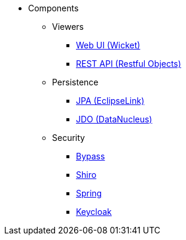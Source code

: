 
:Notice: Licensed to the Apache Software Foundation (ASF) under one or more contributor license agreements. See the NOTICE file distributed with this work for additional information regarding copyright ownership. The ASF licenses this file to you under the Apache License, Version 2.0 (the "License"); you may not use this file except in compliance with the License. You may obtain a copy of the License at. http://www.apache.org/licenses/LICENSE-2.0 . Unless required by applicable law or agreed to in writing, software distributed under the License is distributed on an "AS IS" BASIS, WITHOUT WARRANTIES OR  CONDITIONS OF ANY KIND, either express or implied. See the License for the specific language governing permissions and limitations under the License.

* Components

** Viewers

*** xref:vw:ROOT:about.adoc[Web UI (Wicket)]
*** xref:vro:ROOT:about.adoc[REST API (Restful Objects)]

** Persistence

*** xref:pjpa:ROOT:about.adoc[JPA (EclipseLink)]
*** xref:pjdo:ROOT:about.adoc[JDO (DataNucleus)]

** Security

*** xref:security:bypass:about.adoc[Bypass]
*** xref:security:shiro:about.adoc[Shiro]
*** xref:security:spring:about.adoc[Spring]
*** xref:security:keycloak:about.adoc[Keycloak]
